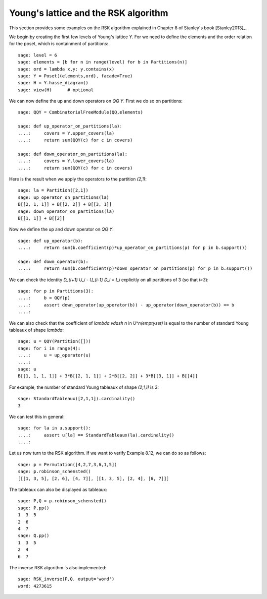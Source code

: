 .. linkall

=====================================
Young's lattice and the RSK algorithm
=====================================

This section provides some examples on the RSK algorithm explained in
Chapter 8 of Stanley's book [Stanley2013]_.

We begin by creating the first few levels of Young's lattice `Y`. For
we need to define the elements and the order relation for the poset,
which is containment of partitions::

    sage: level = 6
    sage: elements = [b for n in range(level) for b in Partitions(n)]
    sage: ord = lambda x,y: y.contains(x)
    sage: Y = Poset((elements,ord), facade=True)
    sage: H = Y.hasse_diagram()
    sage: view(H)      # optional

.. image:: ../media/young_lattice.png
   :scale: 60
   :align: center

We can now define the up and down operators on `\QQ Y`. First we do
so on partitions::

    sage: QQY = CombinatorialFreeModule(QQ,elements)

    sage: def up_operator_on_partitions(la):
    ....:     covers = Y.upper_covers(la)
    ....:     return sum(QQY(c) for c in covers)

    sage: def down_operator_on_partitions(la):
    ....:     covers = Y.lower_covers(la)
    ....:     return sum(QQY(c) for c in covers)

Here is the result when we apply the operators to the partition `(2,1)`::

    sage: la = Partition([2,1])
    sage: up_operator_on_partitions(la)
    B[[2, 1, 1]] + B[[2, 2]] + B[[3, 1]]
    sage: down_operator_on_partitions(la)
    B[[1, 1]] + B[[2]]

Now we define the up and down operator on `\QQ Y`::

    sage: def up_operator(b):
    ....:     return sum(b.coefficient(p)*up_operator_on_partitions(p) for p in b.support())

    sage: def down_operator(b):
    ....:     return sum(b.coefficient(p)*down_operator_on_partitions(p) for p in b.support())

We can check the identity `D_{i+1} U_i - U_{i-1} D_i = I_i` explicitly on
all partitions of 3 (so that `i=3`)::

    sage: for p in Partitions(3):
    ....:     b = QQY(p)
    ....:     assert down_operator(up_operator(b)) - up_operator(down_operator(b)) == b
    ....:

We can also check that the coefficient of `\lambda \vdash n` in `U^n(\emptyset)` is equal
to the number of standard Young tableaux of shape `\lambda`::

    sage: u = QQY(Partition([]))
    sage: for i in range(4):
    ....:     u = up_operator(u)
    ....:
    sage: u
    B[[1, 1, 1, 1]] + 3*B[[2, 1, 1]] + 2*B[[2, 2]] + 3*B[[3, 1]] + B[[4]]

For example, the number of standard Young tableaux of shape `(2,1,1)` is 3::

    sage: StandardTableaux([2,1,1]).cardinality()
    3

We can test this in general::

    sage: for la in u.support():
    ....:     assert u[la] == StandardTableaux(la).cardinality()
    ....:

Let us now turn to the RSK algorithm. If we want to verify Example 8.12, we can
do so as follows::

    sage: p = Permutation([4,2,7,3,6,1,5])
    sage: p.robinson_schensted()
    [[[1, 3, 5], [2, 6], [4, 7]], [[1, 3, 5], [2, 4], [6, 7]]]

The tableaux can also be displayed as tableaux::

    sage: P,Q = p.robinson_schensted()
    sage: P.pp()
    1  3  5
    2  6
    4  7
    sage: Q.pp()
    1  3  5
    2  4
    6  7

The inverse RSK algorithm is also implemented::

    sage: RSK_inverse(P,Q, output='word')
    word: 4273615


